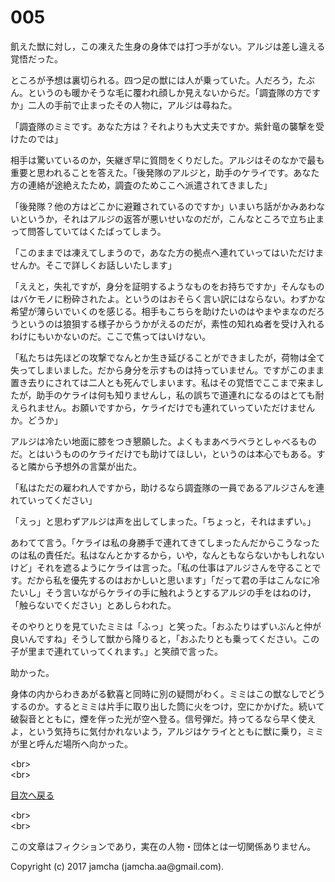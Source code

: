 #+OPTIONS: toc:nil
#+OPTIONS: \n:t

* 005

  飢えた獣に対し，この凍えた生身の身体では打つ手がない。アルジは差し違える覚悟だった。

  ところが予想は裏切られる。四つ足の獣には人が乗っていた。人だろう，たぶん。というのも暖かそうな毛に覆われ顔しか見えないからだ。「調査隊の方ですか」二人の手前で止まったその人物に，アルジは尋ねた。

  「調査隊のミミです。あなた方は？それよりも大丈夫ですか。紫針竜の襲撃を受けたのでは」

  相手は驚いているのか，矢継ぎ早に質問をくりだした。アルジはそのなかで最も重要と思われることを答えた。「後発隊のアルジと，助手のケライです。あなた方の連絡が途絶えたため，調査のためここへ派遣されてきました」

  「後発隊？他の方はどこかに避難されているのですか」いまいち話がかみあわないというか，それはアルジの返答が悪いせいなのだが，こんなところで立ち止まって問答していてはくたばってしまう。

  「このままでは凍えてしまうので，あなた方の拠点へ連れていってはいただけませんか。そこで詳しくお話しいたします」

  「ええと，失礼ですが，身分を証明するようなものをお持ちですか」そんなものはバケモノに粉砕されたよ。というのはおそらく言い訳にはならない。わずかな希望が薄らいでいくのを感じる。相手もこちらを助けたいのはやまやまなのだろうというのは狼狽する様子からうかがえるのだが，素性の知れぬ者を受け入れるわけにもいかないのだ。ここで焦ってはいけない。

  「私たちは先ほどの攻撃でなんとか生き延びることができましたが，荷物は全て失ってしまいました。だから身分を示すものは持っていません。ですがこのまま置き去りにされては二人とも死んでしまいます。私はその覚悟でここまで来ましたが，助手のケライは何も知りませんし，私の誤ちで道連れになるのはとても耐えられません。お願いですから，ケライだけでも連れていっていただけませんか。どうか」

  アルジは冷たい地面に膝をつき懇願した。よくもまあベラベラとしゃべるものだ。とはいうもののケライだけでも助けてほしい，というのは本心でもある。すると隣から予想外の言葉が出た。

  「私はただの雇われ人ですから，助けるなら調査隊の一員であるアルジさんを連れていってください」

  「えっ」と思わずアルジは声を出してしまった。「ちょっと，それはまずい。」

  あわてて言う。「ケライは私の身勝手で連れてきてしまったんだからこうなったのは私の責任だ。私はなんとかするから，いや，なんともならないかもしれないけど」それを遮るようにケライは言った。「私の仕事はアルジさんを守ることです。だから私を優先するのはおかしいと思います」「だって君の手はこんなに冷たいし」そう言いながらケライの手に触れようとするアルジの手をはねのけ，「触らないでください」とあしらわれた。

  そのやりとりを見ていたミミは「ふっ」と笑った。「おふたりはずいぶんと仲が良いんですね」そうして獣から降りると，「おふたりとも乗ってください。この子が里まで連れていってくれます。」と笑顔で言った。

  助かった。

  身体の内からわきあがる歓喜と同時に別の疑問がわく。ミミはこの獣なしでどうするのか。するとミミは片手に取り出した筒に火をつけ，空にかかげた。続いて破裂音とともに，煙を伴った光が空へ登る。信号弾だ。持ってるなら早く使えよ，という気持ちに気付かれないよう，アルジはケライとともに獣に乗り，ミミが里と呼んだ場所へ向かった。

  <br>
  <br>
  
  [[https://github.com/jamcha-aa/OblivionReports/blob/master/README.md][目次へ戻る]]
  
  <br>
  <br>

  この文章はフィクションであり，実在の人物・団体とは一切関係ありません。

  Copyright (c) 2017 jamcha (jamcha.aa@gmail.com).

  [[http://creativecommons.org/licenses/by-nc-sa/4.0/deed][file:http://i.creativecommons.org/l/by-nc-sa/4.0/88x31.png]]
